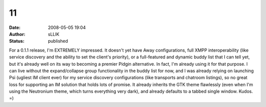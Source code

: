 11
##
:date: 2008-05-05 19:04
:author: sLLIK
:status: published

For a 0.1.1 release, I'm EXTREMELY impressed. It doesn't yet have Away configurations, full XMPP interoperability (like service discovery and the ability to set the client's priority), or a full-featured and dynamic buddy list that I can tell yet, but it's already well on its way to becoming a premier Pidgin alternative. In fact, I'm already using it for that purpose. I can live without the expand/collapse group functionality in the buddy list for now, and I was already relying on launching Psi (ugliest IM client ever) for my service discovery configurations (like transports and chatroom listings), so no great loss for supporting an IM solution that holds lots of promise. It already inherits the GTK theme flawlessly (even when I'm using the Neutronium theme, which turns everything very dark), and already defaults to a tabbed single window. Kudos. =)

